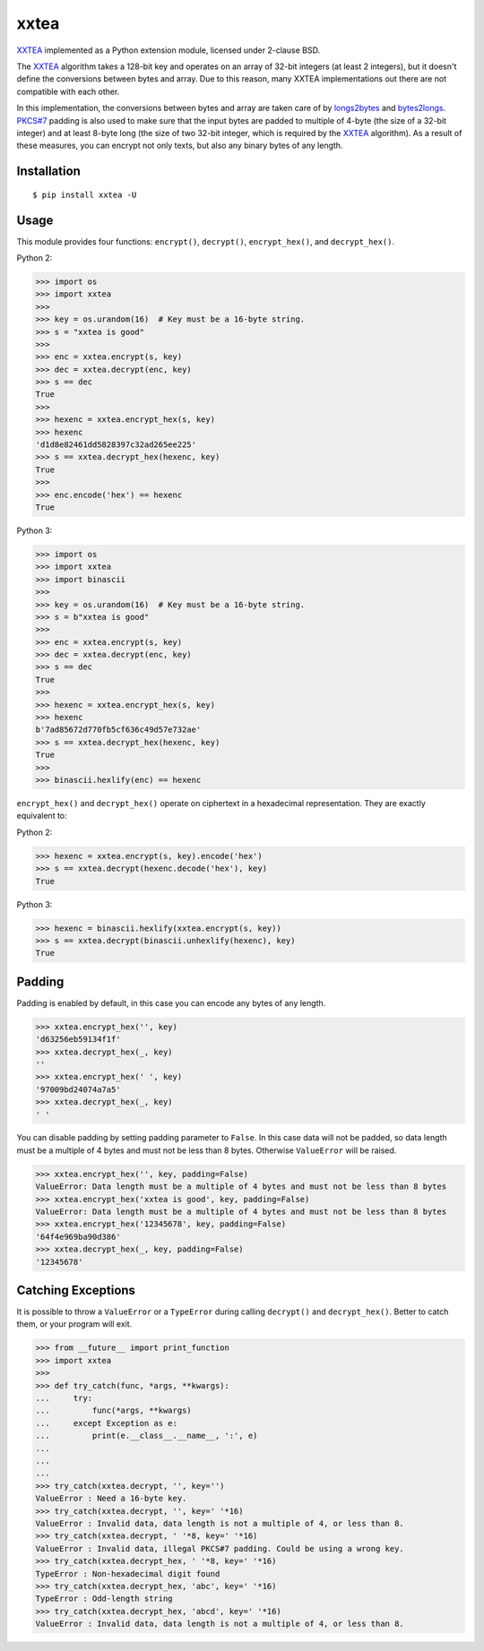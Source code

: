 xxtea |travis-badge| |appveyor-badge| |pypi-badge| |supported-pythons-badge| |license-badge|
==============================================================================================

.. |travis-badge| image:: https://travis-ci.org/ifduyue/xxtea.svg
   :target: https://travis-ci.org/ifduyue/xxtea

.. |appveyor-badge| image:: https://ci.appveyor.com/api/projects/status/mitcnsayvbr10gt4?svg=true
   :target: https://ci.appveyor.com/project/duyue/xxtea
   :alt: Appveyor Build Status

.. |pypi-badge| image:: https://img.shields.io/pypi/v/xxtea.svg
   :target: https://pypi.python.org/pypi/xxtea
   :alt: Latest Version

.. |supported-pythons-badge| image:: https://img.shields.io/pypi/pyversions/xxtea.svg
    :target: https://pypi.python.org/pypi/xxtea
    :alt: Supported Python versions

.. |license-badge| image:: https://img.shields.io/pypi/l/xxtea.svg
    :target: https://pypi.python.org/pypi/xxtea
    :alt: License

.. _XXTEA: http://en.wikipedia.org/wiki/XXTEA
.. _longs2bytes: https://github.com/ifduyue/xxtea/blob/master/xxtea.c#L130
.. _bytes2longs: https://github.com/ifduyue/xxtea/blob/master/xxtea.c#L102
.. _PKCS#7: http://en.wikipedia.org/wiki/Padding_%28cryptography%29#PKCS7

XXTEA_ implemented as a Python extension module, licensed under 2-clause BSD.

The XXTEA_ algorithm takes a 128-bit key and operates on an array of 32-bit
integers (at least 2 integers), but it doesn't define the conversions between
bytes and array. Due to this reason, many XXTEA implementations out there are
not compatible with each other.

In this implementation,  the conversions between bytes and array are
taken care of by longs2bytes_ and bytes2longs_. `PKCS#7`_ padding is also used
to make sure that the input bytes are padded to multiple of 4-byte (the size
of a 32-bit integer) and at least 8-byte long (the size of two 32-bit integer,
which is required by the XXTEA_ algorithm). As a result of these measures,
you can encrypt not only texts, but also any binary bytes of any length.


Installation
-------------

::

    $ pip install xxtea -U


Usage
-----------

This module provides four functions: ``encrypt()``, ``decrypt()``,
``encrypt_hex()``, and ``decrypt_hex()``.

Python 2:

.. code-block:: python

    >>> import os
    >>> import xxtea
    >>> 
    >>> key = os.urandom(16)  # Key must be a 16-byte string.
    >>> s = "xxtea is good"
    >>> 
    >>> enc = xxtea.encrypt(s, key)
    >>> dec = xxtea.decrypt(enc, key)
    >>> s == dec
    True
    >>> 
    >>> hexenc = xxtea.encrypt_hex(s, key)
    >>> hexenc
    'd1d8e82461dd5828397c32ad265ee225'
    >>> s == xxtea.decrypt_hex(hexenc, key)
    True
    >>> 
    >>> enc.encode('hex') == hexenc
    True

Python 3:

.. code-block:: Python

    >>> import os
    >>> import xxtea
    >>> import binascii
    >>> 
    >>> key = os.urandom(16)  # Key must be a 16-byte string.
    >>> s = b"xxtea is good"
    >>> 
    >>> enc = xxtea.encrypt(s, key)
    >>> dec = xxtea.decrypt(enc, key)
    >>> s == dec
    True
    >>> 
    >>> hexenc = xxtea.encrypt_hex(s, key)
    >>> hexenc
    b'7ad85672d770fb5cf636c49d57e732ae'
    >>> s == xxtea.decrypt_hex(hexenc, key)
    True
    >>> 
    >>> binascii.hexlify(enc) == hexenc

``encrypt_hex()`` and ``decrypt_hex()`` operate on ciphertext in a hexadecimal
representation. They are exactly equivalent to:

Python 2:

.. code-block:: python

    >>> hexenc = xxtea.encrypt(s, key).encode('hex')
    >>> s == xxtea.decrypt(hexenc.decode('hex'), key)
    True

Python 3:

.. code-block:: python

    >>> hexenc = binascii.hexlify(xxtea.encrypt(s, key))
    >>> s == xxtea.decrypt(binascii.unhexlify(hexenc), key)
    True

Padding
---------

Padding is enabled by default, in this case you can encode any bytes of any length.

.. code-block:: python

    >>> xxtea.encrypt_hex('', key)
    'd63256eb59134f1f'
    >>> xxtea.decrypt_hex(_, key)
    ''
    >>> xxtea.encrypt_hex(' ', key)
    '97009bd24074a7a5'
    >>> xxtea.decrypt_hex(_, key)
    ' '

You can disable padding by setting padding parameter to ``False``.
In this case data will not be padded, so data length must be a multiple of 4 bytes and must not be less than 8 bytes.
Otherwise ``ValueError`` will be raised.

.. code-block:: python

    >>> xxtea.encrypt_hex('', key, padding=False)
    ValueError: Data length must be a multiple of 4 bytes and must not be less than 8 bytes
    >>> xxtea.encrypt_hex('xxtea is good', key, padding=False)
    ValueError: Data length must be a multiple of 4 bytes and must not be less than 8 bytes
    >>> xxtea.encrypt_hex('12345678', key, padding=False)
    '64f4e969ba90d386'
    >>> xxtea.decrypt_hex(_, key, padding=False)
    '12345678'

Catching Exceptions
---------------------

It is possible to throw a ``ValueError`` or a ``TypeError`` during calling
``decrypt()`` and ``decrypt_hex()``. Better to catch them, or your program
will exit.

.. code-block:: python

    >>> from __future__ import print_function
    >>> import xxtea
    >>> 
    >>> def try_catch(func, *args, **kwargs):
    ...     try:
    ...         func(*args, **kwargs)
    ...     except Exception as e:
    ...         print(e.__class__.__name__, ':', e)
    ...         
    ...     
    ... 
    >>> try_catch(xxtea.decrypt, '', key='')
    ValueError : Need a 16-byte key.
    >>> try_catch(xxtea.decrypt, '', key=' '*16)
    ValueError : Invalid data, data length is not a multiple of 4, or less than 8.
    >>> try_catch(xxtea.decrypt, ' '*8, key=' '*16)
    ValueError : Invalid data, illegal PKCS#7 padding. Could be using a wrong key.
    >>> try_catch(xxtea.decrypt_hex, ' '*8, key=' '*16)
    TypeError : Non-hexadecimal digit found
    >>> try_catch(xxtea.decrypt_hex, 'abc', key=' '*16)
    TypeError : Odd-length string
    >>> try_catch(xxtea.decrypt_hex, 'abcd', key=' '*16)
    ValueError : Invalid data, data length is not a multiple of 4, or less than 8.


